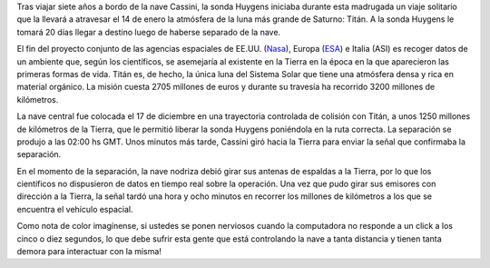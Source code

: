 .. title: Cassini-Huygens
.. date: 2004-12-27 15:42:46
.. tags: nave, sonda, Cassini, Huygens, Saturno, Titán

Tras viajar siete años a bordo de la nave Cassini, la sonda Huygens iniciaba durante esta madrugada un viaje solitario que la llevará a atravesar el 14 de enero la atmósfera de la luna más grande de Saturno: Titán. A la sonda Huygens le tomará 20 días llegar a destino luego de haberse separado de la nave.

.. image:: http://farm2.static.flickr.com/1227/527833806_182a232fce_o.jpg" border="0"
    :alt: Llegando a Saturno

El fin del proyecto conjunto de las agencias espaciales de EE.UU. (`Nasa <http://saturn.jpl.nasa.gov/home/index.cfm>`_), Europa (`ESA <http://www.esa.int/SPECIALS/Cassini-Huygens/index.html>`_) e Italia (ASI) es recoger datos de un ambiente que, según los científicos, se asemejaría al existente en la Tierra en la época en la que aparecieron las primeras formas de vida. Titán es, de hecho, la única luna del Sistema Solar que tiene una atmósfera densa y rica en material orgánico. La misión cuesta 2705 millones de euros y durante su travesía ha recorrido 3200 millones de kilómetros.

La nave central fue colocada el 17 de diciembre en una trayectoria controlada de colisión con Titán, a unos 1250 millones de kilómetros de la Tierra, que le permitió liberar la sonda Huygens poniéndola en la ruta correcta. La separación se produjo a las 02:00 hs GMT. Unos minutos más tarde, Cassini giró hacia la Tierra para enviar la señal que confirmaba la separación.

En el momento de la separación, la nave nodriza debió girar sus antenas de espaldas a la Tierra, por lo que los científicos no dispusieron de datos en tiempo real sobre la operación. Una vez que pudo girar sus emisores con dirección a la Tierra, la señal tardó una hora y ocho minutos en recorrer los millones de kilómetros a los que se encuentra el vehículo espacial.

Como nota de color imagínense, si ustedes se ponen nerviosos cuando la computadora no responde a un click a los cinco o diez segundos, lo que debe sufrir esta gente que está controlando la nave a tanta distancia y tienen tanta demora para interactuar con la misma!
